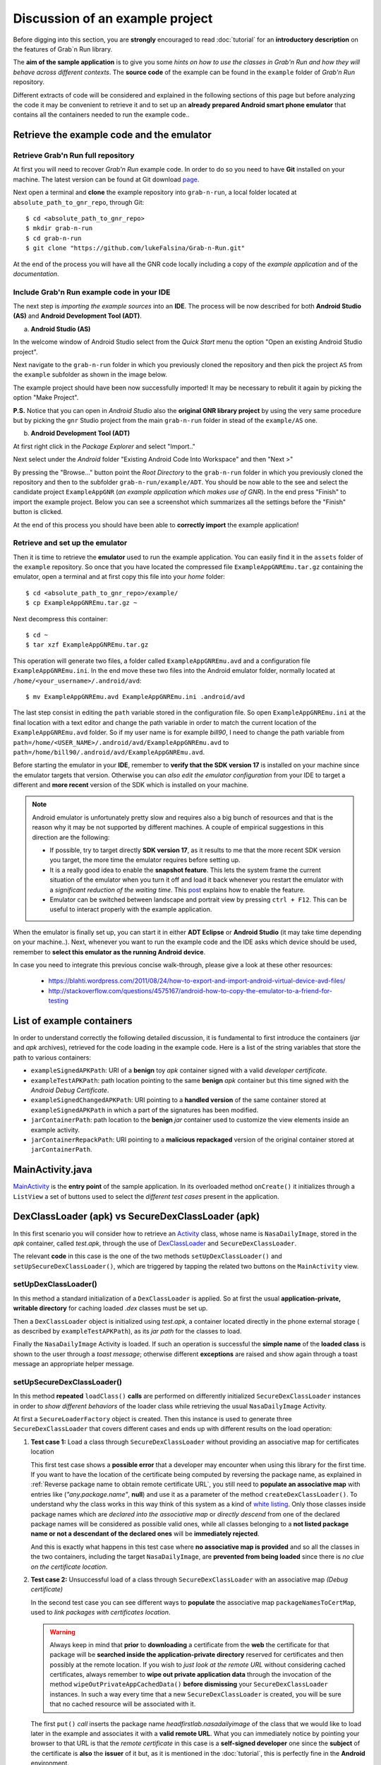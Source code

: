 Discussion of an example project
================================

Before digging into this section, you are **strongly** encouraged to read :doc:`tutorial` for an **introductory description** on the features of Grab`n Run library.

The **aim of the sample application** is to give you some *hints on how to use the classes in Grab'n Run and how they will behave across different contexts*. The **source code** of the example can be found in the ``example`` folder of *Grab'n Run* repository.

Different extracts of code will be considered and explained in the following sections of this page but before analyzing the code it may be convenient to retrieve it and to set up an **already prepared Android smart phone emulator** that contains all the containers needed to run the example code..

Retrieve the example code and the emulator
------------------------------------------

Retrieve Grab'n Run full repository
~~~~~~~~~~~~~~~~~~~~~~~~~~~~~~~~~~~

At first you will need to recover *Grab'n Run* example code. In order to do so you need to have **Git** installed on your machine.
The latest version can be found at Git download `page <http://git-scm.com/downloads>`_.

..	highlight:: bash

Next open a terminal and **clone** the example repository into ``grab-n-run``, a local folder located at ``absolute_path_to_gnr_repo``, through Git::

	$ cd <absolute_path_to_gnr_repo>
	$ mkdir grab-n-run
	$ cd grab-n-run
	$ git clone "https://github.com/lukeFalsina/Grab-n-Run.git"

..	highlight:: java

At the end of the process you will have all the GNR code locally including a copy of the *example application* and of the *documentation*.

Include Grab'n Run example code in your IDE 
~~~~~~~~~~~~~~~~~~~~~~~~~~~~~~~~~~~~~~~~~~~

The next step is *importing the example sources* into an **IDE**. The process will be now described for both **Android Studio (AS)** and **Android Development Tool (ADT)**.

a. **Android Studio (AS)**

In the welcome window of Android Studio select from the *Quick Start* menu the option "Open an existing Android Studio project".

.. image:: images/ASImportGNR1.png

Next navigate to the ``grab-n-run`` folder in which you previously cloned the repository and then pick the project ``AS`` from the ``example`` subfolder as shown in the image below.

.. image:: images/ASImportGNR2.png

The example project should have been now successfully imported! It may be necessary to rebulit it again by picking the option "Make Project".

.. image:: images/ASImportGNR3.png

**P.S.** Notice that you can open in *Android Studio* also the **original GNR library project** by using the very same procedure but by picking the ``gnr`` Studio project from the main ``grab-n-run`` folder in stead of the ``example/AS`` one.

.. image:: images/ASImportGNR4.png

b. **Android Development Tool (ADT)**

At first right click in the *Package Explorer* and select "Import.."

.. image:: images/ADTImportGNR1.png

Next select under the *Android* folder "Existing Android Code Into Workspace" and then "Next >"

.. image:: images/ADTImportGNR2.png

By pressing the "Browse..." button point the *Root Directory* to the ``grab-n-run`` folder in which you previously cloned the repository and then to the subfolder ``grab-n-run/example/ADT``. You should be now able to the see and select the candidate project ``ExampleAppGNR`` (*an example application which makes use of GNR*). In the end press "Finish" to import the example project. Below you can see a screenshot which summarizes all the settings before the "Finish" button is clicked.

.. image:: images/ADTImportGNR3.png

At the end of this process you should have been able to **correctly import** the example application!

.. image:: images/ADTImportGNR4.png

Retrieve and set up the emulator
~~~~~~~~~~~~~~~~~~~~~~~~~~~~~~~~

..	highlight:: bash

Then it is time to retrieve the **emulator** used to run the example application. You can easily find it in the ``assets`` folder of the ``example`` repository.
So once that you have located the compressed file ``ExampleAppGNREmu.tar.gz`` containing the emulator, open a terminal and at first copy this file into your *home* folder::

	$ cd <absolute_path_to_gnr_repo>/example/
	$ cp ExampleAppGNREmu.tar.gz ~

Next decompress this container:: 

	$ cd ~
	$ tar xzf ExampleAppGNREmu.tar.gz

This operation will generate two files, a folder called ``ExampleAppGNREmu.avd`` and a configuration file ``ExampleAppGNREmu.ini``. In the end move these two files into the Android emulator folder, normally located at ``/home/<your_username>/.android/avd``::

	$ mv ExampleAppGNREmu.avd ExampleAppGNREmu.ini .android/avd

The last step consist in editing the ``path`` variable stored in the configuration file. So open ``ExampleAppGNREmu.ini`` at the final location with a text editor and change the path variable in order to match the current location of the ``ExampleAppGNREmu.avd`` folder. So if my user name is for example *bill90*, I need to change the path variable from ``path=/home/<USER_NAME>/.android/avd/ExampleAppGNREmu.avd`` to ``path=/home/bill90/.android/avd/ExampleAppGNREmu.avd``. 

..	highlight:: java

Before starting the emulator in your **IDE**, remember to **verify that the SDK version 17** is installed on your machine since the emulator targets that version. Otherwise you can *also edit the emulator configuration* from your IDE to target a different and **more recent** version of the SDK which is installed on your machine.

.. note::
	Android emulator is unfortunately pretty slow and requires also a big bunch of resources and that is the reason why it may be not supported by different machines. A couple of empirical suggestions in this direction are the following:

	* If possible, try to target directly **SDK version 17**, as it results to me that the more recent SDK version you target, the more time the emulator requires before setting up.
	* It is a really good idea to enable the **snapshot feature**. This lets the system frame the current situation of the emulator when you turn it off and load it back whenever you restart the emulator with a *significant reduction of the waiting time*. This `post <http://stackoverflow.com/questions/1554099/why-is-the-android-emulator-so-slow>`_ explains how to enable the feature.
	* Emulator can be switched between landscape and portrait view by pressing ``ctrl + F12``. This can be useful to interact properly with the example application.

When the emulator is finally set up, you can start it in either **ADT Eclipse** or **Android Studio** (it may take time depending on your machine..). Next, whenever you want to run the example code and the IDE asks which device should be used, remember to **select this emulator as the running Android device**.

In case you need to integrate this previous concise walk-through, please give a look at these other resources:
	
	* https://blahti.wordpress.com/2011/08/24/how-to-export-and-import-android-virtual-device-avd-files/
	* http://stackoverflow.com/questions/4575167/android-how-to-copy-the-emulator-to-a-friend-for-testing

List of example containers
--------------------------

In order to understand correctly the following detailed discussion, it is fundamental to first introduce the containers (*jar* and *apk* archives), retrieved for the code loading in the example code. Here is a list of the string variables that store the path to various containers:

* ``exampleSignedAPKPath``: URI of a **benign** toy *apk* container signed with a valid *developer certificate*.
* ``exampleTestAPKPath``: path location pointing to the same **benign** *apk* container but this time signed with the *Android Debug Certificate*. 
* ``exampleSignedChangedAPKPath``: URI pointing to a **handled version** of the same container stored at ``exampleSignedAPKPath`` in which a part of the signatures has been modified.
* ``jarContainerPath``: path location to the **benign** *jar* container used to customize the view elements inside an example activity.
* ``jarContainerRepackPath``: URI pointing to a **malicious repackaged** version of the original container stored at ``jarContainerPath``.

MainActivity.java
-----------------

`MainActivity <https://github.com/lukeFalsina/Grab-n-Run/blob/master/example/src/it/polimi/poccodeloading/MainActivity.java>`_ is the **entry point** of the sample application. In its overloaded method ``onCreate()`` it initializes through a ``ListView`` a set of buttons used to select the *different test cases* present in the application.

DexClassLoader (apk) vs SecureDexClassLoader (apk)
----------------------------------------------------

In this first scenario you will consider how to retrieve an `Activity <http://developer.android.com/reference/android/app/Activity.html>`_ class, whose name is ``NasaDailyImage``, stored in the *apk* container, called *test.apk*, through the use of `DexClassLoader <http://developer.android.com/reference/dalvik/system/DexClassLoader.html>`_ and ``SecureDexClassLoader``.

The relevant **code** in this case is the one of the two methods ``setUpDexClassLoader()`` and ``setUpSecureDexClassLoader()``, which are triggered by tapping the related two buttons on the ``MainActivity`` view.

setUpDexClassLoader()
~~~~~~~~~~~~~~~~~~~~~

In this method a standard initialization of a ``DexClassLoader`` is applied.
So at first the usual **application-private, writable directory** for caching loaded *.dex* classes must be set up.

Then a ``DexClassLoader`` object is initialized using *test.apk*, a container located directly in the phone external storage ( as described by ``exampleTestAPKPath``), as its *jar path* for the classes to load.

Finally the ``NasaDailyImage`` Activity is loaded. If such an operation is successful the **simple name** of the **loaded class** is shown to the user through a *toast message*; otherwise different **exceptions** are raised and show again through a toast message an appropriate helper message.

setUpSecureDexClassLoader()
~~~~~~~~~~~~~~~~~~~~~~~~~~~

In this method **repeated** ``loadClass()`` **calls** are performed on differently initialized ``SecureDexClassLoader`` instances in order to *show different behaviors* of the loader class while retrieving the usual ``NasaDailyImage`` Activity.

At first a ``SecureLoaderFactory`` object is created. Then this instance is used to generate three ``SecureDexClassLoader`` that covers different cases and ends up with different results on the load operation:

1.	**Test case 1:** Load a class through ``SecureDexClassLoader`` without providing an associative map for certificates location

	This first test case shows a **possible error** that a developer may encounter when using this library for the first time.
	If you want to have the location of the certificate being computed by reversing the package name, as explained in :ref:`Reverse package name to obtain remote certificate URL`, you still need to **populate an associative map** with entries like (*"any.package.name"*, **null**) and use it as a parameter of the method ``createDexClassLoader()``. To understand why the class works in this way think of this system as a kind of `white listing <http://en.wikipedia.org/wiki/Whitelist>`_. Only those classes inside package names which are *declared into the associative map* or *directly descend* from one of the declared package names will be considered as possible valid ones, while all classes belonging to a **not listed package name or not a descendant of the declared ones** will be **immediately rejected**.

	And this is exactly what happens in this test case where **no associative map is provided** and so all the classes in the two containers, including the target ``NasaDailyImage``, are **prevented from being loaded** since there is *no clue on the certificate location*.

2.	**Test case 2:** Unsuccessful load of a class through ``SecureDexClassLoader`` with an associative map *(Debug certificate)*

	In the second test case you can see different ways to **populate** the associative map ``packageNamesToCertMap``, used to *link packages with certificates location*.

	.. warning::
		Always keep in mind that **prior** to **downloading** a certificate from the **web** the certificate for that package will be **searched inside the application-private directory** reserved for certificates and then possibly at the remote location. If you wish to *just look at the remote URL* without considering cached certificates, always remember to **wipe out private application data** through the invocation of the method ``wipeOutPrivateAppCachedData()`` **before dismissing** your ``SecureDexClassLoader`` instances. In such a way every time that a new ``SecureDexClassLoader`` is created, you will be sure that no cached resource will be associated with it.


	The first ``put()`` *call* inserts the package name *headfirstlab.nasadailyimage* of the class that we would like to load later in the example and associates it with a **valid remote URL**. What you can immediately notice by pointing your browser to that URL is that the *remote certificate* in this case is a **self-signed developer** one since the **subject** of the certificate is **also** the **issuer** of it but, as it is mentioned in the :doc:`tutorial`, this is perfectly fine in the **Android** environment.

	The *second entry* inserted into the associative map provides a *remote URL* to an **inexistent certificate** (once again you can try to point there your browser to easy spot this out). More over since *no certificate for the package name ``it.polimi.example`` has been already cached into the application-private certificate directory*, then **no certificate** is **available** for it and that is the reason why *any class* belonging to the ``it.polimi.example`` package will be **rejected and prevented from being loaded** by ``SecureDexClassLoader``.

	Lastly the third ``put()`` call on the associative map will insert a package name that will be also used to *construct the remote certificate URL* (**reverse package name**). Once again the final remote URL (``https://polimi.it/example3/certificate.pem``) points to no certificate so any class, whose package name is *it.polimi.example3*, will be rejected from being loaded.

	In the end a ``SecureDexClassLoader`` is generated using as a container file a valid *apk* containing the target class but **signed with a certificate**, the *Debug Android Certificate*, which is different from the one issued by the developer. For such a reason the result of the ``loadClass()`` method will be that *no class object is going to be returned* since the apk is **not signed** with the **required certificate**.

3.	**Test case 3:** Unsuccessful load of a class through ``SecureDexClassLoader`` with an associative map *(Failed signatures verification of some container's entries)*

	In the third test case you can immediately notice that all the settings for the invocation of ``SecureDexClassLoader`` are equals to those of the previous case except for the chosen *apk* container. In fact, while before the container was signed with a non valid certificate, this time the container is signed with the **right certificate** but someone **modified** a couple of the **entries signature**, which do not match anymore with the one obtained during the signing procedure. To sum up also in this case *no class will be loaded* since this container results to be **partially corrupted** and so not safe.

4.	**Test case 4:** Successful load of a class through ``SecureDexClassLoader`` with an associative map

	In this last test case a **successful example** of dynamic code loading is shown. This time ``SecureDexClassLoader`` is initialized with a **valid** *apk* container, **signed** with the **correct developer certificate**, and with the associative map previously initialized in *Test case 2*. The whole process works fine since this associative map contains the necessary key entry *headfirstlab.nasadailyimage* and the related developer **certificate** has been **already cached** during *Test case 2*. Finally during the **signature verification step** inside the ``loadClass()`` method all the entries inside the container match properly with their signature and the certificate used for that signing process is exactly the one linked to *headfirstlab.nasadailyimage* package. That is the reason why *dynamic loading* of ``NasaDailyImage`` activity is **allowed**.

DexClassLoader (jar) vs SecureDexClassLoader (jar)
----------------------------------------------------

A different scenario to show the power of *dynamic code* loading and the **security weakness** of the standard ``DexClassLoader`` is represented by the following example. In this case another activity (the source code is contained into *DexClassSampleActivity.java*) instantiates a certain number of **GUI components** (a couple of buttons, a text view, a switch..) and then **customizes** them according to the methods of an object belonging to the **external** class ``ComponentModifier``, which is **dynamically loaded** at run time.

Depending on the user choice (tapping the first button in stead of the second one) a different extension class of ``ComponentModifier`` is loaded and a different behavior is shown to the user even if the static code shown in ``DexClassSampleActivity`` is exactly the same (as you can easily check by inspecting the method ``onBtnClick()``). This loading operation can be realized easily by means of ``DexClassLoader`` as shown in the method ``retrieveComponentModifier()`` of the source code..

That's just a pity that the container used to load dynamically the class by ``DexClassLoader`` in this example is actually *randomly selected at run time* between either a benign version or a **repackaged one** of the original *apk* and so **malicious code** could potentially have been **executed** *without the user even notice it*!

But let's explain how this could possibly happen: in ``DexClassSampleActivity`` there is a simple private method called ``randomContainerPathChoice()``, which in this case is invoked before the instantiation of both ``DexClassLoader`` and ``SecureDexClassLoader`` and which **select randomly the path** of either the **benign** version of the ``ComponentModifier`` container, stored in the string ``jarContainerPath``, or the path of the **repackaged** one with the string ``jarContainerRepackPath``.

``DexClassLoader`` *won't notice and care* about this difference as long as in both the containers there is an implementation of the required **target class** to load and that is the reason why repeating tapping on the first button ''Click me!'' in the Activity screen multiple times will end up in executing two different version of the same ``FirstComponentModifierImpl`` class. 

On the other hand if you perform the same experiment with ``SecureDexClassLoader`` the repackaged *apk* container choice this time will be detected and blocked during the **signature verification procedure** against the developer certificate in the ``loadClass()`` method. This is possible since *malicious modified entries will not succeed in the signature verification check computed by considering both the initial signature stored inside the container and the developer certificate* retrieved from the associative map used to initialize the ``SecureDexClassLoader`` instance. Thanks to this, ``SecureDexClassLoader`` **won't load** the customization classes inside the *repackaged container* and it will just **end up the activity**, which is exactly the **secure** behavior that you, *as a developer*, would like to obtain :)  

.. Create PackageContext
.. ---------------------

.. Coming soon.. More or less ;)
